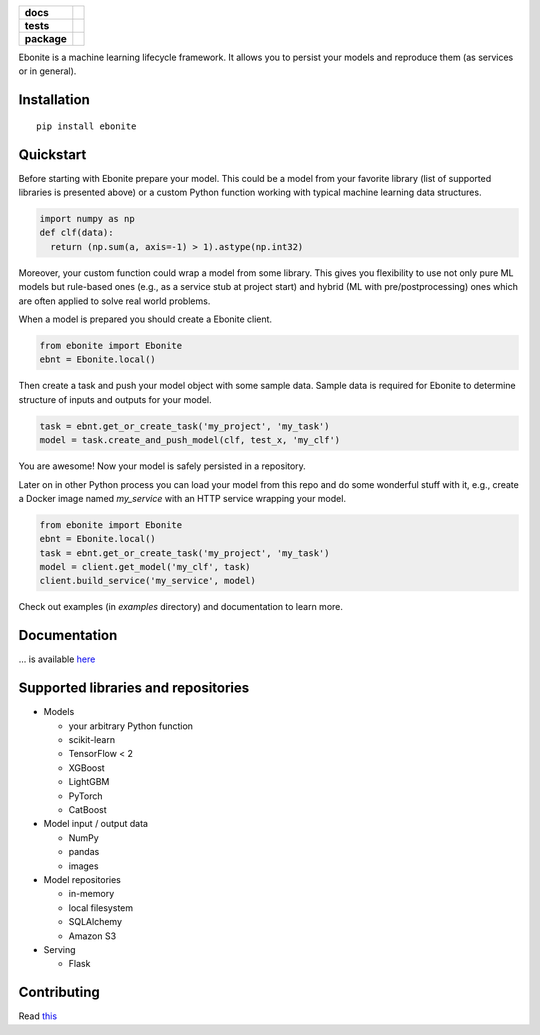 .. image:: ebonite.jpg
.. start-badges

.. list-table::
    :stub-columns: 1

    * - docs
      - |docs| |slack|
    * - tests
      - | |build| |coveralls|
    * - package
      - | |version| |wheel| |downloads| |supported-versions|
        | |commits-since|

.. |docs| image:: https://readthedocs.org/projects/ebonite/badge/?style=flat
    :target: https://readthedocs.org/projects/ebonite
    :alt: Documentation Status

.. |build| image:: https://github.com/zyfra/ebonite/workflows/tox/badge.svg
    :alt: Actions Status
    :target: https://github.com/zyfra/ebonite/actions

.. |requires| image:: https://requires.io/github/zyfra/ebonite/requirements.svg?branch=master
    :alt: Requirements Status
    :target: https://requires.io/github/zyfra/ebonite/requirements/?branch=master

.. |coveralls| image:: https://coveralls.io/repos/github/zyfra/ebonite/badge.svg?branch=master
    :alt: Coverage Status
    :target: https://coveralls.io/r/zyfra/ebonite

.. |codecov| image:: https://codecov.io/github/zyfra/ebonite/coverage.svg?branch=master
    :alt: Coverage Status
    :target: https://codecov.io/github/zyfra/ebonite

.. |landscape| image:: https://landscape.io/github/zyfra/ebonite/master/landscape.svg?style=flat
    :target: https://landscape.io/github/zyfra/ebonite/master
    :alt: Code Quality Status

.. |version| image:: https://img.shields.io/pypi/v/ebonite.svg
    :alt: PyPI Package latest release
    :target: https://pypi.org/project/ebonite

.. |downloads| image:: https://pepy.tech/badge/ebonite
    :alt: PyPI downloads
    :target: https://pepy.tech/project/ebonite

.. |slack| image:: https://img.shields.io/badge/ODS-slack-red
    :alt: ODS slack channel
    :target: https://app.slack.com/client/T040HKJE3/CR1K8N2KA

.. |commits-since| image:: https://img.shields.io/github/commits-since/zyfra/ebonite/v0.3.4.svg
    :alt: Commits since latest release
    :target: https://github.com/zyfra/ebonite/compare/v0.3.4...master

.. |wheel| image:: https://img.shields.io/pypi/wheel/ebonite.svg
    :alt: PyPI Wheel
    :target: https://pypi.org/project/ebonite

.. |supported-versions| image:: https://img.shields.io/pypi/pyversions/ebonite.svg
    :alt: Supported versions
    :target: https://pypi.org/project/ebonite

.. |supported-implementations| image:: https://img.shields.io/pypi/implementation/ebonite.svg
    :alt: Supported implementations
    :target: https://pypi.org/project/ebonite


.. end-badges


Ebonite is a machine learning lifecycle framework.
It allows you to persist your models and reproduce them (as services or in general).

Installation
============

::

    pip install ebonite

Quickstart
=============

Before starting with Ebonite prepare your model.
This could be a model from your favorite library (list of supported libraries is presented above) or
a custom Python function working with typical machine learning data structures.

.. code-block:: python

  import numpy as np
  def clf(data):
    return (np.sum(a, axis=-1) > 1).astype(np.int32)

Moreover, your custom function could wrap a model from some library.
This gives you flexibility to use not only pure ML models but rule-based ones (e.g., as a service stub at project start)
and hybrid (ML with pre/postprocessing) ones which are often applied to solve real world problems.

When a model is prepared you should create a Ebonite client.

.. code-block:: python

  from ebonite import Ebonite
  ebnt = Ebonite.local()

Then create a task and push your model object with some sample data.
Sample data is required for Ebonite to determine structure of inputs and outputs for your model.

.. code-block:: python

   task = ebnt.get_or_create_task('my_project', 'my_task')
   model = task.create_and_push_model(clf, test_x, 'my_clf')

You are awesome! Now your model is safely persisted in a repository.

Later on in other Python process you can load your model from this repo and do some wonderful stuff with it,
e.g., create a Docker image named `my_service` with an HTTP service wrapping your model.

.. code-block:: python

  from ebonite import Ebonite
  ebnt = Ebonite.local()
  task = ebnt.get_or_create_task('my_project', 'my_task')
  model = client.get_model('my_clf', task)
  client.build_service('my_service', model)

Check out examples (in `examples` directory) and documentation to learn more.

Documentation
=============
... is available `here <https://ebonite.readthedocs.io/en/latest/>`_

Supported libraries and repositories
====================================

* Models

  * your arbitrary Python function

  * scikit-learn

  * TensorFlow < 2

  * XGBoost

  * LightGBM

  * PyTorch

  * CatBoost

* Model input / output data

  * NumPy

  * pandas

  * images

* Model repositories

  * in-memory

  * local filesystem

  * SQLAlchemy

  * Amazon S3

* Serving

  * Flask



Contributing
============

Read `this <https://github.com/zyfra/ebonite/blob/master/CONTRIBUTING.rst>`_
